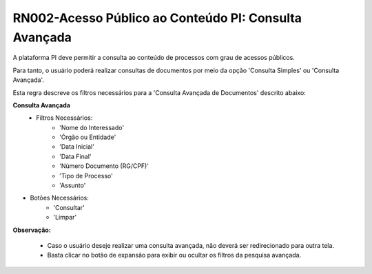 **RN002-Acesso Público ao Conteúdo PI: Consulta Avançada**
===========================================================

A plataforma PI deve permitir a consulta ao conteúdo de processos com grau de acessos públicos. 

Para tanto, o usuário poderá realizar consultas de documentos por meio da opção 'Consulta Simples' ou 'Consulta Avançada'.

Esta regra descreve os filtros necessários para a 'Consulta Avançada de Documentos' descrito abaixo:

**Consulta Avançada**
 - Filtros Necessários: 
                        - 'Nome do Interessado'
                        - 'Órgão ou Entidade'
                        - 'Data Inicial'
                        - 'Data Final'
                        - 'Número Documento (RG/CPF)'
                        - 'Tipo de Processo'
                        - 'Assunto'
- Botões Necessários: 
                        - 'Consultar'
                        - 'Limpar'

**Observação:**

 - Caso o usuário deseje realizar uma consulta avançada, não deverá ser redirecionado para outra tela. 
 - Basta clicar no botão de expansão para exibir ou ocultar os filtros da pesquisa avançada.  
                        
